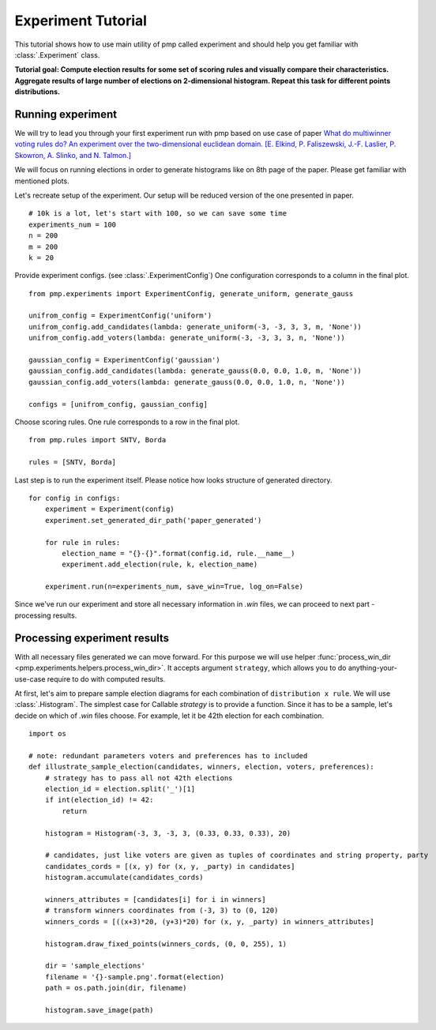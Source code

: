 Experiment Tutorial
===================

This tutorial shows how to use main utility of pmp called experiment
and should help you get familiar with :class:`.Experiment` class.

**Tutorial goal: Compute election results for some set of scoring rules and visually compare their characteristics.
Aggregate results of large number of elections on 2-dimensional histogram. Repeat this task for different points distributions.**


Running experiment
------------------

We will try to lead you through your first experiment run with pmp based on use case of paper
`What do multiwinner voting rules do? An experiment over the two-dimensional euclidean domain.
[E. Elkind, P. Faliszewski, J.-F. Laslier, P. Skowron, A. Slinko, and N. Talmon.] <https://arxiv.org/abs/1901.09217>`_

We will focus on running elections in order to generate histograms like on 8th page of the paper.
Please get familiar with mentioned plots.

Let's recreate setup of the experiment. Our setup will be reduced version of the one presented in paper.
::

    # 10k is a lot, let's start with 100, so we can save some time
    experiments_num = 100
    n = 200
    m = 200
    k = 20

Provide experiment configs. (see :class:`.ExperimentConfig`)
One configuration corresponds to a column in the final plot.
::

    from pmp.experiments import ExperimentConfig, generate_uniform, generate_gauss

    unifrom_config = ExperimentConfig('uniform')
    unifrom_config.add_candidates(lambda: generate_uniform(-3, -3, 3, 3, m, 'None'))
    unifrom_config.add_voters(lambda: generate_uniform(-3, -3, 3, 3, n, 'None'))

    gaussian_config = ExperimentConfig('gaussian')
    gaussian_config.add_candidates(lambda: generate_gauss(0.0, 0.0, 1.0, m, 'None'))
    gaussian_config.add_voters(lambda: generate_gauss(0.0, 0.0, 1.0, n, 'None'))

    configs = [unifrom_config, gaussian_config]


Choose scoring rules. One rule corresponds to a row in the final plot.
::

    from pmp.rules import SNTV, Borda

    rules = [SNTV, Borda]

Last step is to run the experiment itself. Please notice how looks structure of generated directory.
::

    for config in configs:
        experiment = Experiment(config)
        experiment.set_generated_dir_path('paper_generated')

        for rule in rules:
            election_name = "{}-{}".format(config.id, rule.__name__)
            experiment.add_election(rule, k, election_name)

        experiment.run(n=experiments_num, save_win=True, log_on=False)

Since we've run our experiment and store all necessary information in *.win* files, we can proceed to next part - processing results.

Processing experiment results
-----------------------------

With all necessary files generated we can move forward. For this purpose we will use helper
:func:`process_win_dir <pmp.experiments.helpers.process_win_dir>`. It accepts argument ``strategy``, which allows you to
do anything-your-use-case require to do with computed results.

At first, let's aim to prepare sample election diagrams for each combination of ``distribution x rule``.
We will use :class:`.Histogram`. The simplest case for Callable `strategy` is to provide a function.
Since it has to be a sample, let's decide on which of `.win` files choose. For example, let it be 42th election for each
combination.
::

    import os

    # note: redundant parameters voters and preferences has to included
    def illustrate_sample_election(candidates, winners, election, voters, preferences):
        # strategy has to pass all not 42th elections
        election_id = election.split('_')[1]
        if int(election_id) != 42:
            return

        histogram = Histogram(-3, 3, -3, 3, (0.33, 0.33, 0.33), 20)

        # candidates, just like voters are given as tuples of coordinates and string property, party
        candidates_cords = [(x, y) for (x, y, _party) in candidates]
        histogram.accumulate(candidates_cords)

        winners_attributes = [candidates[i] for i in winners]
        # transform winners coordinates from (-3, 3) to (0, 120)
        winners_cords = [((x+3)*20, (y+3)*20) for (x, y, _party) in winners_attributes]

        histogram.draw_fixed_points(winners_cords, (0, 0, 255), 1)

        dir = 'sample_elections'
        filename = '{}-sample.png'.format(election)
        path = os.path.join(dir, filename)

        histogram.save_image(path)
